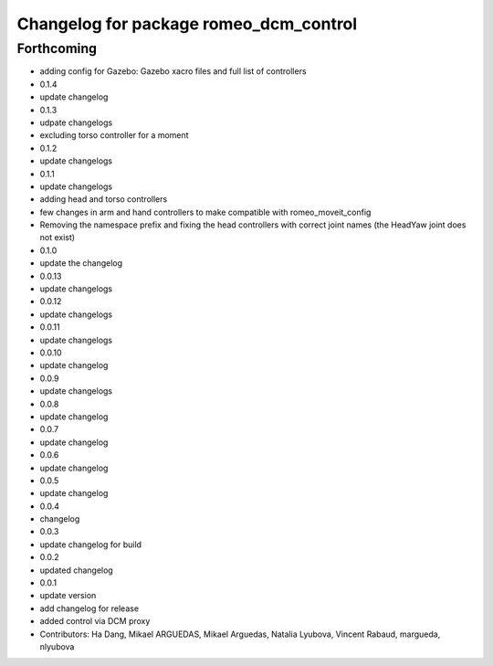 ^^^^^^^^^^^^^^^^^^^^^^^^^^^^^^^^^^^^^^^
Changelog for package romeo_dcm_control
^^^^^^^^^^^^^^^^^^^^^^^^^^^^^^^^^^^^^^^

Forthcoming
-----------
* adding config for Gazebo: Gazebo xacro files and full list of controllers
* 0.1.4
* update changelog
* 0.1.3
* udpate changelogs
* excluding torso controller for a moment
* 0.1.2
* update changelogs
* 0.1.1
* update changelogs
* adding head and torso controllers
* few changes in arm and hand controllers to make compatible with romeo_moveit_config
* Removing the namespace prefix and fixing the head controllers with correct joint names (the HeadYaw joint does not exist)
* 0.1.0
* update the changelog
* 0.0.13
* update changelogs
* 0.0.12
* update changelogs
* 0.0.11
* update changelogs
* 0.0.10
* update changelog
* 0.0.9
* update changelogs
* 0.0.8
* update changelog
* 0.0.7
* update changelog
* 0.0.6
* update changelog
* 0.0.5
* update changelog
* 0.0.4
* changelog
* 0.0.3
* update changelog for build
* 0.0.2
* updated changelog
* 0.0.1
* update version
* add changelog for release
* added control via DCM proxy
* Contributors: Ha Dang, Mikael ARGUEDAS, Mikael Arguedas, Natalia Lyubova, Vincent Rabaud, margueda, nlyubova
